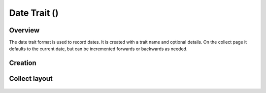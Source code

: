 Date Trait (|date|) 
===================
Overview
--------

The date trait format is used to record dates. It is created with a trait name and optional details. On the collect page it defaults to the current date, but can be incremented forwards or backwards as needed.

Creation
--------

.. figure:: /_static/images/traits/formats/create_date.png
   :width: 40%
   :align: center
   :alt: Date trait creation fields

Collect layout
--------------

.. figure:: /_static/images/traits/formats/collect_date_framed.png
   :width: 40%
   :align: center
   :alt: Date trait collection

.. |date| image:: /_static/icons/formats/calendar-range.png
  :width: 20